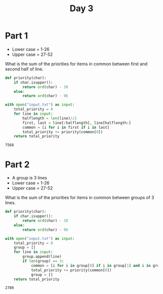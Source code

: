 #+TITLE: Day 3
* Part 1
+ Lower case = 1-26
+ Upper case = 27-52

What is the sum of the priorities for items in common between first and second half of line.
#+begin_src python :exports both
def priority(char):
    if char.isupper():
        return ord(char) - 38
    else:
        return ord(char) - 96

with open("input.txt") as input:
    total_priority = 0
    for line in input:
        halflength = len(line)//2
        first, last = line[:halflength], line[halflength:]
        common = [i for i in first if i in last]
        total_priority += priority(common[0])
    return total_priority

#+end_src

#+RESULTS:
: 7568
* Part 2
+ A group is 3 lines
+ Lower case = 1-26
+ Upper case = 27-52

What is the sum of the priorities for items in common between groups of 3 lines.
#+begin_src python :exports both
def priority(char):
    if char.isupper():
        return ord(char) - 38
    else:
        return ord(char) - 96

with open("input.txt") as input:
    total_priority = 0
    group = []
    for line in input:
        group.append(line)
        if len(group) == 3:
            common = [i for i in group[0] if i in group[1] and i in group[2]]
            total_priority += priority(common[0])
            group = []
    return total_priority

#+end_src

#+RESULTS:
: 2780
